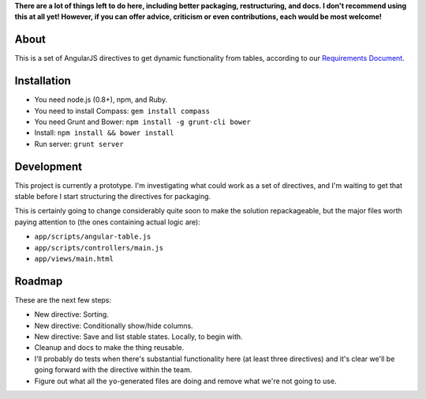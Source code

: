 **There are a lot of things left to do here, including better packaging,
restructuring, and docs.  I don't recommend using this at all yet!
However, if you can offer advice, criticism or even contributions, each
would be most welcome!**


About
=====

This is a set of AngularJS directives to get dynamic functionality
from tables, according to our `Requirements Document`_.

.. _Requirements Document: https://docs.google.com/document/d/1Oopdm4KVcurmwe3WT1vaJDxVNq99xDvmmAuyu538jMw/edit?usp=sharing


Installation
============

- You need node.js (0.8+), npm, and Ruby.
- You need to install Compass: ``gem install compass``
- You need Grunt and Bower: ``npm install -g grunt-cli bower``
- Install: ``npm install && bower install``
- Run server: ``grunt server``


Development
===========

This project is currently a prototype.  I'm investigating what could
work as a set of directives, and I'm waiting to get that stable before
I start structuring the directives for packaging.

This is certainly going to change considerably quite soon to make
the solution repackageable, but the major files worth paying attention
to (the ones containing actual logic are):

- ``app/scripts/angular-table.js``
- ``app/scripts/controllers/main.js``
- ``app/views/main.html``


Roadmap
=======

These are the next few steps:

- New directive: Sorting.
- New directive: Conditionally show/hide columns.
- New directive: Save and list stable states. Locally, to begin with.
- Cleanup and docs to make the thing reusable.
- I'll probably do tests when there's substantial functionality here (at least
  three directives) and it's clear we'll be going forward with the directive
  within the team.
- Figure out what all the ``yo``-generated files are doing and remove what
  we're not going to use.
